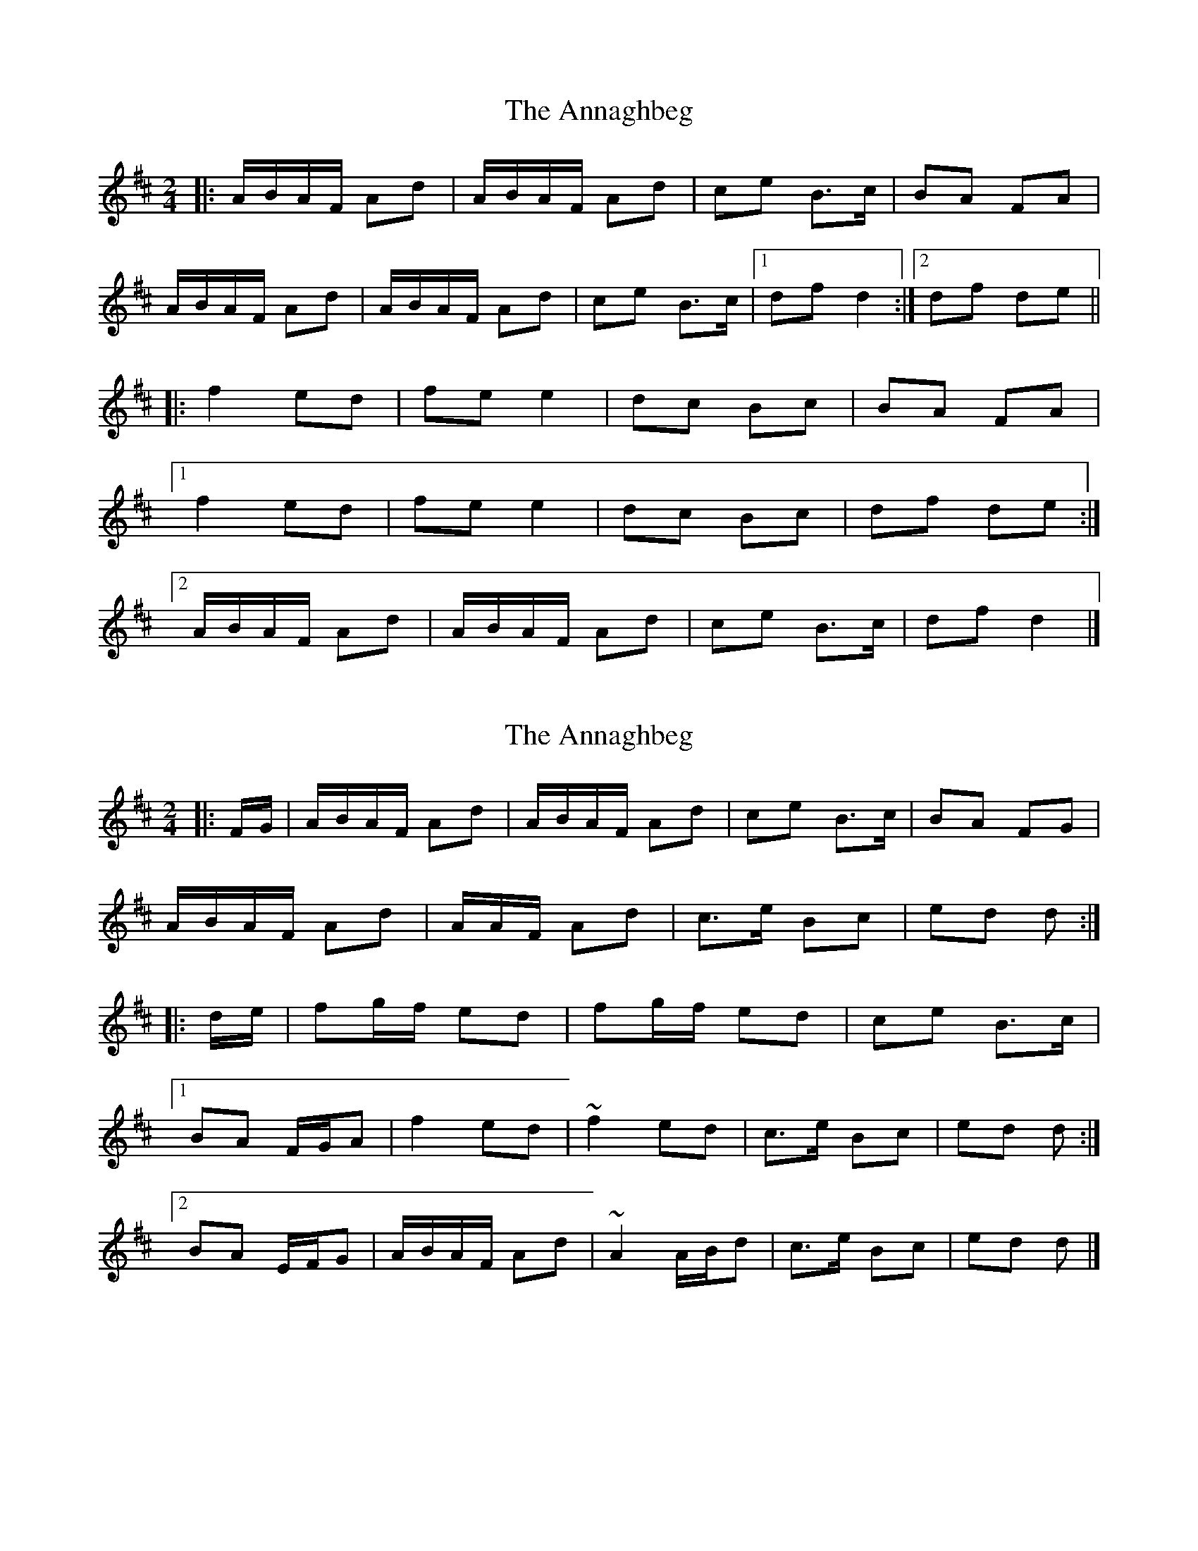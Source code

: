 X: 1
T: Annaghbeg, The
Z: Tøm
S: https://thesession.org/tunes/11681#setting11681
R: polka
M: 2/4
L: 1/8
K: Dmaj
|:A/B/A/F/ Ad|A/B/A/F/ Ad|ce B>c|BA FA|
A/B/A/F/ Ad|A/B/A/F/ Ad|ce B>c|1df d2:|2df de||
|:f2 ed|fe e2|dc Bc|BA FA|
[1f2 ed|fe e2|dc Bc|df de:|
[2A/B/A/F/ Ad|A/B/A/F/ Ad|ce B>c|df d2|]
X: 2
T: Annaghbeg, The
Z: Tøm
S: https://thesession.org/tunes/11681#setting21629
R: polka
M: 2/4
L: 1/8
K: Dmaj
|: F/G/ |A/B/A/F/ Ad | A/B/A/F/ Ad | ce B>c | BA FG |
A/B/A/F/ Ad | A/A/F/ Ad|c>e Bc | ed d :|
|: d/e/ |fg/f/ ed | fg/f/ ed | ce B>c |
[1 BA F/G/A | f2 ed | ~f2 ed | c>e Bc | ed d :|
[2 BA E/F/G |A/B/A/F/ Ad | ~A2 A/B/d | c>e Bc | ed d |]
X: 3
T: Annaghbeg, The
Z: Tøm
S: https://thesession.org/tunes/11681#setting21630
R: polka
M: 2/4
L: 1/8
K: Dmaj
|: A{B/}A/F/ Ad | A/4B/4d/A/F/ Ad | ce Bc | BA FA |
A/4B/4d/A/F/ Ad | A/4B/4d/A/F/ Ad|ce/c/ Bc |[1 ed d2 :|[2 ed d ||
|: d/e/ |f2 ed/e/ | fe ef/e/ | dc BA | B/4c/4B/A/ FA |
[1 fd/f/ ed/e/ | fe ef/e/ | dc Bc | ed d :|
[2 A/4B/4d/A/F/ Ad | A/4B/4d/A/F/ Ad | ce/c/ Bc | ed d2 |]
